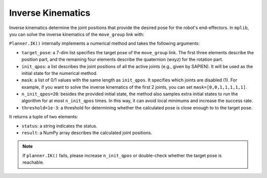 .. _inverse_kinematics:

Inverse Kinematics
==================

Inverse kinematics determine the joint positions that provide the desired pose for the robot's end-effectors. In ``mplib``, you can solve the inverse kinematics of the ``move_group`` link with:

.. automethod:: mplib.planner.Planner.IK
   :no-index:

``Planner.IK()`` internally implements a numerical method and takes the following arguments:

- ``target_pose``: a 7-dim list specifies the target pose of the ``move_group`` link. The first three elements describe the position part, and the remaining four elements describe the quaternion (wxyz) for the rotation part.
- ``init_qpos``: a list describes the joint positions of all the active joints (e.g., given by SAPIEN). It will be used as the initial state for the numerical method.
- ``mask``: a list of 0/1 values with the same length as ``init_qpos``. It specifies which joints are disabled (1). For example, if you want to solve the inverse kinematics of the first 2 joints, you can set ``mask=[0,0,1,1,1,1,1]``.
- ``n_init_qpos=20``: besides the provided initial state, the method also samples extra initial states to run the algorithm for at most ``n_init_qpos`` times. In this way, it can avoid local minimums and increase the success rate.
- ``threshold=1e-3``: a threshold for determining whether the calculated pose is close enough to to the target pose.
 
It returns a tuple of two elements:

- ``status``: a string indicates the status.
- ``result``: a NumPy array describes the calculated joint positions.

.. note::
    If ``planner.IK()`` fails, please increase ``n_init_qpos`` or double-check whether the target pose is reachable.

